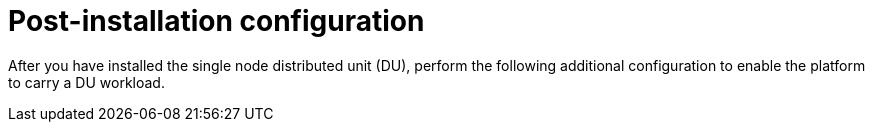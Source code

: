 // Module included in the following assemblies:
//
// * *scalability_and_performance/ztp-configuring-single-node-cluster-deployment-during-installation.adoc

:_content-type: CONCEPT
[id="ztp-sndu-post-installation-configuration_{context}"]
= Post-installation configuration

After  you have installed the single node distributed unit (DU), perform the following additional
configuration to enable the platform to carry a DU workload.
